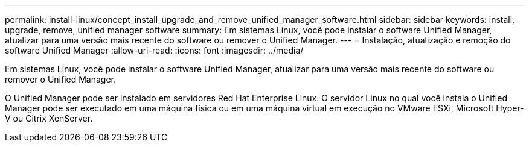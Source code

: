 ---
permalink: install-linux/concept_install_upgrade_and_remove_unified_manager_software.html 
sidebar: sidebar 
keywords: install, upgrade, remove, unified manager software 
summary: Em sistemas Linux, você pode instalar o software Unified Manager, atualizar para uma versão mais recente do software ou remover o Unified Manager. 
---
= Instalação, atualização e remoção do software Unified Manager
:allow-uri-read: 
:icons: font
:imagesdir: ../media/


[role="lead"]
Em sistemas Linux, você pode instalar o software Unified Manager, atualizar para uma versão mais recente do software ou remover o Unified Manager.

O Unified Manager pode ser instalado em servidores Red Hat Enterprise Linux. O servidor Linux no qual você instala o Unified Manager pode ser executado em uma máquina física ou em uma máquina virtual em execução no VMware ESXi, Microsoft Hyper-V ou Citrix XenServer.

